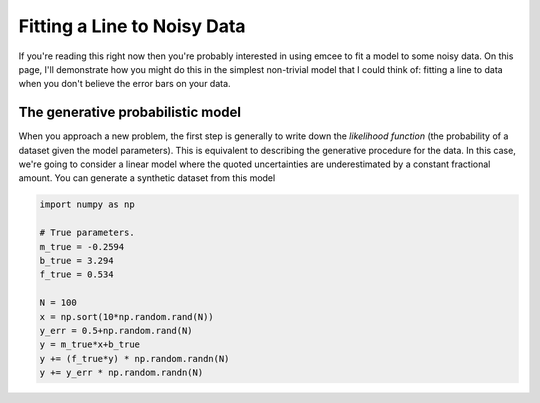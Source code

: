 .. _line:
.. module:: emcee

Fitting a Line to Noisy Data
============================

If you're reading this right now then you're probably interested in using
emcee to fit a model to some noisy data.
On this page, I'll demonstrate how you might do this in the simplest
non-trivial model that I could think of: fitting a line to data when you
don't believe the error bars on your data.

The generative probabilistic model
----------------------------------

When you approach a new problem, the first step is generally to write down the
*likelihood function* (the probability of a dataset given the model
parameters).
This is equivalent to describing the generative procedure for the data.
In this case, we're going to consider a linear model where the quoted
uncertainties are underestimated by a constant fractional amount.
You can generate a synthetic dataset from this model

.. code-block:: python

    import numpy as np

    # True parameters.
    m_true = -0.2594
    b_true = 3.294
    f_true = 0.534

    N = 100
    x = np.sort(10*np.random.rand(N))
    y_err = 0.5+np.random.rand(N)
    y = m_true*x+b_true
    y += (f_true*y) * np.random.randn(N)
    y += y_err * np.random.randn(N)
